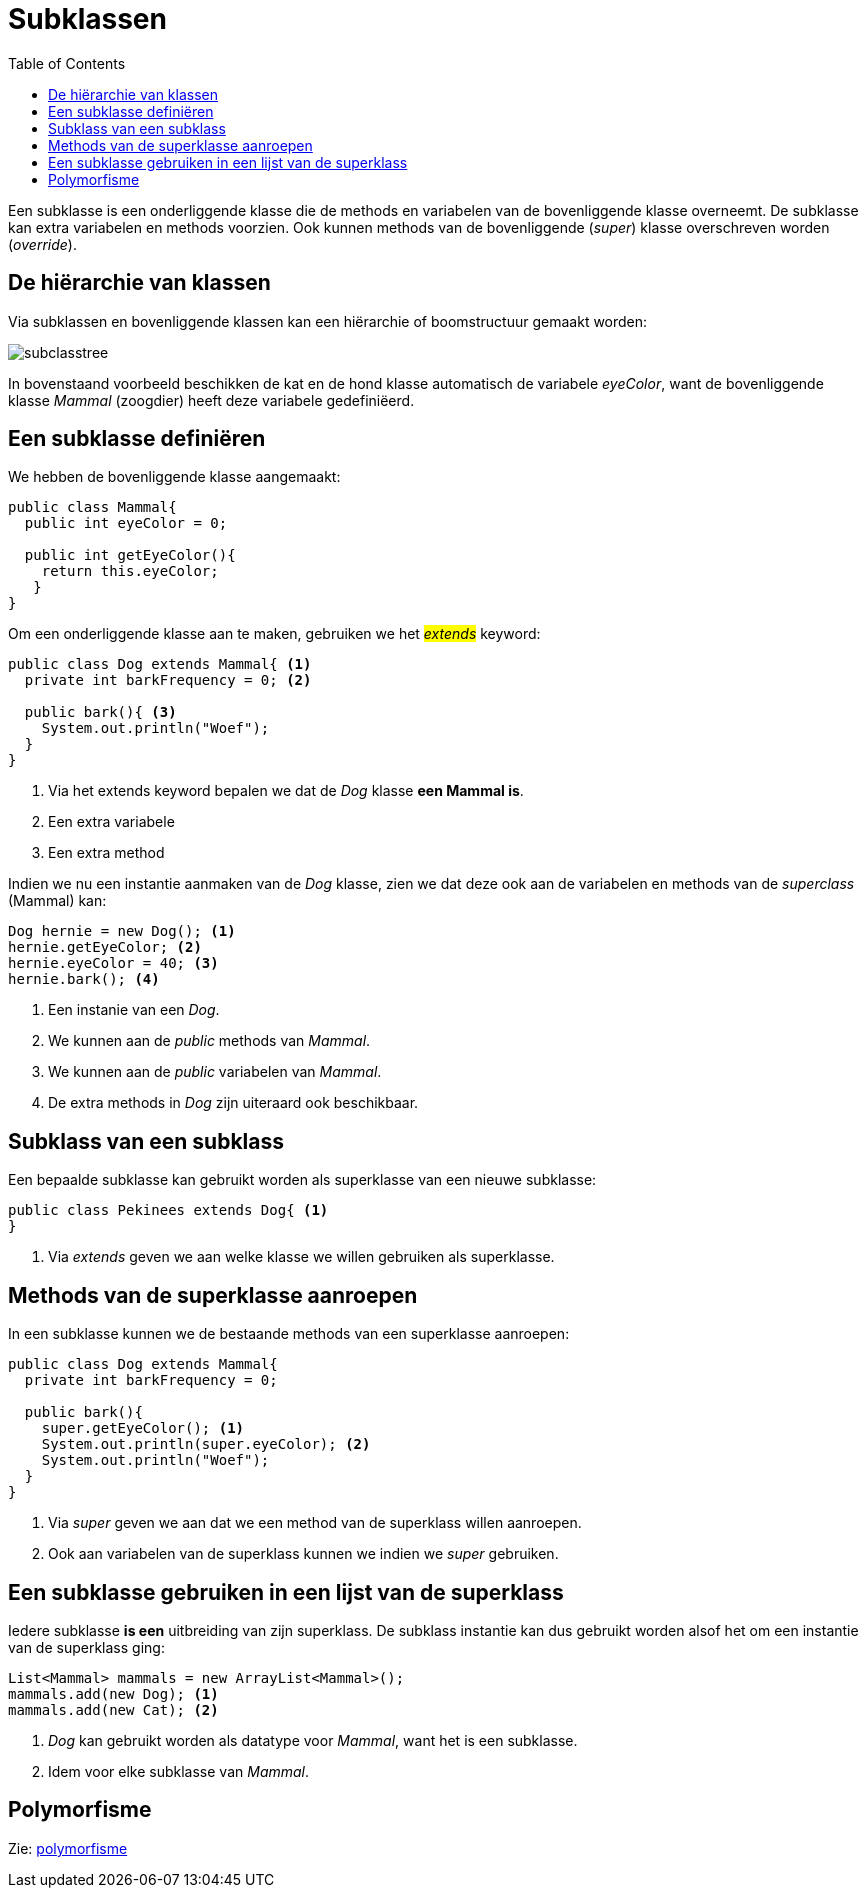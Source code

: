 :lib: pass:quotes[_library_]
:libs: pass:quotes[_libraries_]
:j: Java
:fs: functies
:f: functie
:m: method
:icons: font
:source-highlighter: rouge

//ifdef::env-github[]
:tip-caption: :bulb:
:note-caption: :information_source:
:important-caption: :heavy_exclamation_mark:
:caution-caption: :fire:
:warning-caption: :warning:
//endif::[]

= Subklassen
//Author Mark Nuyts
//v0.1
:toc: left
:toclevels: 4

Een subklasse is een onderliggende klasse die de methods en variabelen van de bovenliggende klasse overneemt.
De subklasse kan extra variabelen en methods voorzien.
Ook kunnen methods van de bovenliggende (_super_) klasse overschreven worden (_override_).

== De hiërarchie van klassen

Via subklassen en bovenliggende klassen kan een hiërarchie of boomstructuur gemaakt worden:

image::subclasstree.jpg[]

In bovenstaand voorbeeld beschikken de kat en de hond klasse automatisch de variabele _eyeColor_, want de bovenliggende klasse _Mammal_ (zoogdier) heeft deze variabele gedefiniëerd.

== Een subklasse definiëren

We hebben de bovenliggende klasse aangemaakt:

[source,java]
----
public class Mammal{
  public int eyeColor = 0;
  
  public int getEyeColor(){
    return this.eyeColor;
   }
}
----

Om een onderliggende klasse aan te maken, gebruiken we het #_extends_# keyword:

[source,java]
----
public class Dog extends Mammal{ <1>
  private int barkFrequency = 0; <2>
  
  public bark(){ <3>
    System.out.println("Woef");
  }
}
----
<1> Via het extends keyword bepalen we dat de _Dog_ klasse **een Mammal is**.
<2> Een extra variabele
<3> Een extra method

Indien we nu een instantie aanmaken van de _Dog_ klasse, zien we dat deze ook aan de variabelen en methods van de _superclass_ (Mammal) kan:

[source,java]
----
Dog hernie = new Dog(); <1>
hernie.getEyeColor; <2>
hernie.eyeColor = 40; <3>
hernie.bark(); <4>
----
<1> Een instanie van een _Dog_.
<2> We kunnen aan de _public_ methods van _Mammal_.
<3> We kunnen aan de _public_ variabelen van _Mammal_.
<4> De extra methods in _Dog_ zijn uiteraard ook beschikbaar.

== Subklass van een subklass

Een bepaalde subklasse kan gebruikt worden als superklasse van een nieuwe subklasse:

[source,java]
----
public class Pekinees extends Dog{ <1>
}
----
<1> Via _extends_ geven we aan welke klasse we willen gebruiken als superklasse.

== Methods van de superklasse aanroepen

In een subklasse kunnen we de bestaande methods van een superklasse aanroepen:

[source,java]
----
public class Dog extends Mammal{ 
  private int barkFrequency = 0; 
  
  public bark(){ 
    super.getEyeColor(); <1>
    System.out.println(super.eyeColor); <2>
    System.out.println("Woef");
  }
}
----
<1> Via _super_ geven we aan dat we een method van de superklass willen aanroepen.
<2> Ook aan variabelen van de superklass kunnen we indien we _super_ gebruiken.

== Een subklasse gebruiken in een lijst van de superklass

Iedere subklasse *is een* uitbreiding van zijn superklass. De subklass instantie kan dus gebruikt worden alsof het om een instantie van de superklass ging:

[source,java]
----
List<Mammal> mammals = new ArrayList<Mammal>();
mammals.add(new Dog); <1>
mammals.add(new Cat); <2>
----
<1> _Dog_ kan gebruikt worden als datatype voor _Mammal_, want het is een subklasse.
<2> Idem voor elke subklasse van _Mammal_.

== Polymorfisme

Zie: https://github.com/nuytsm/cursus/blob/main/oop/polymorfisme.adoc[polymorfisme]


